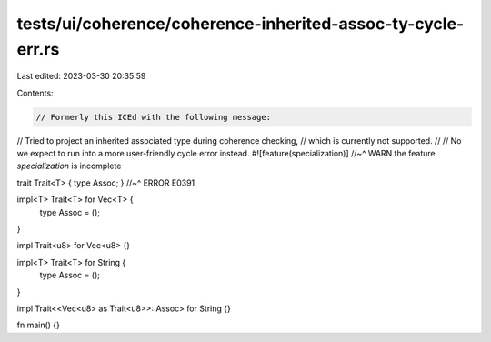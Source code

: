 tests/ui/coherence/coherence-inherited-assoc-ty-cycle-err.rs
============================================================

Last edited: 2023-03-30 20:35:59

Contents:

.. code-block:: rs

    // Formerly this ICEd with the following message:
// Tried to project an inherited associated type during coherence checking,
// which is currently not supported.
//
// No we expect to run into a more user-friendly cycle error instead.
#![feature(specialization)]
//~^ WARN the feature `specialization` is incomplete

trait Trait<T> { type Assoc; }
//~^ ERROR E0391

impl<T> Trait<T> for Vec<T> {
    type Assoc = ();
}

impl Trait<u8> for Vec<u8> {}

impl<T> Trait<T> for String {
    type Assoc = ();
}

impl Trait<<Vec<u8> as Trait<u8>>::Assoc> for String {}

fn main() {}


